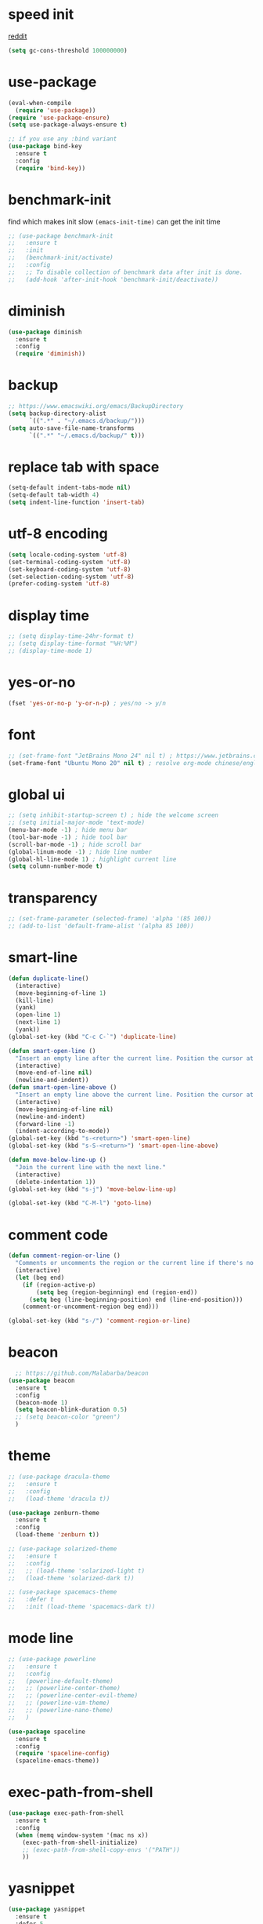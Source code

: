 #+PROPERTY: header-args :comments yes :results silent

* speed init

[[https://www.reddit.com/r/emacs/comments/3kqt6e/2_easy_little_known_steps_to_speed_up_emacs_start/][reddit]]

#+BEGIN_SRC emacs-lisp
  (setq gc-cons-threshold 100000000)
#+END_SRC

* use-package

#+BEGIN_SRC emacs-lisp
  (eval-when-compile
    (require 'use-package))
  (require 'use-package-ensure)
  (setq use-package-always-ensure t)

  ;; if you use any :bind variant
  (use-package bind-key
    :ensure t
    :config
    (require 'bind-key))
#+END_SRC

* benchmark-init

find which makes init slow
~(emacs-init-time)~ can get the init time

#+BEGIN_SRC emacs-lisp
  ;; (use-package benchmark-init
  ;;   :ensure t
  ;;   :init
  ;;   (benchmark-init/activate)
  ;;   :config
  ;;   ;; To disable collection of benchmark data after init is done.
  ;;   (add-hook 'after-init-hook 'benchmark-init/deactivate))
#+END_SRC

* diminish

#+BEGIN_SRC emacs-lisp
  (use-package diminish
    :ensure t
    :config
    (require 'diminish))
#+END_SRC

* backup

#+BEGIN_SRC emacs-lisp
  ;; https://www.emacswiki.org/emacs/BackupDirectory
  (setq backup-directory-alist
        `((".*" . "~/.emacs.d/backup/")))
  (setq auto-save-file-name-transforms
        `((".*" "~/.emacs.d/backup/" t)))
#+END_SRC

* replace tab with space
#+BEGIN_SRC emacs-lisp
  (setq-default indent-tabs-mode nil)
  (setq-default tab-width 4)
  (setq indent-line-function 'insert-tab)
#+END_SRC

* utf-8 encoding

#+BEGIN_SRC emacs-lisp
  (setq locale-coding-system 'utf-8)
  (set-terminal-coding-system 'utf-8)
  (set-keyboard-coding-system 'utf-8)
  (set-selection-coding-system 'utf-8)
  (prefer-coding-system 'utf-8)
#+END_SRC

* display time

#+BEGIN_SRC emacs-lisp
  ;; (setq display-time-24hr-format t)
  ;; (setq display-time-format "%H:%M")
  ;; (display-time-mode 1)
#+END_SRC

* yes-or-no

#+BEGIN_SRC emacs-lisp
  (fset 'yes-or-no-p 'y-or-n-p) ; yes/no -> y/n
#+END_SRC

* font

#+BEGIN_SRC emacs-lisp
  ;; (set-frame-font "JetBrains Mono 24" nil t) ; https://www.jetbrains.com/lp/mono/
  (set-frame-font "Ubuntu Mono 20" nil t) ; resolve org-mode chinese/english align issue
#+END_SRC

* global ui

#+BEGIN_SRC emacs-lisp
  ;; (setq inhibit-startup-screen t) ; hide the welcome screen
  ;; (setq initial-major-mode 'text-mode)
  (menu-bar-mode -1) ; hide menu bar
  (tool-bar-mode -1) ; hide tool bar
  (scroll-bar-mode -1) ; hide scroll bar
  (global-linum-mode -1) ; hide line number
  (global-hl-line-mode 1) ; highlight current line
  (setq column-number-mode t)
#+END_SRC

* transparency

#+BEGIN_SRC emacs-lisp
  ;; (set-frame-parameter (selected-frame) 'alpha '(85 100))
  ;; (add-to-list 'default-frame-alist '(alpha 85 100))
#+END_SRC

* smart-line

#+BEGIN_SRC emacs-lisp
  (defun duplicate-line()
    (interactive)
    (move-beginning-of-line 1)
    (kill-line)
    (yank)
    (open-line 1)
    (next-line 1)
    (yank))
  (global-set-key (kbd "C-c C-`") 'duplicate-line)

  (defun smart-open-line ()
    "Insert an empty line after the current line. Position the cursor at its beginning, according to the current mode."
    (interactive)
    (move-end-of-line nil)
    (newline-and-indent))
  (defun smart-open-line-above ()
    "Insert an empty line above the current line. Position the cursor at it's beginning, according to the current mode."
    (interactive)
    (move-beginning-of-line nil)
    (newline-and-indent)
    (forward-line -1)
    (indent-according-to-mode))
  (global-set-key (kbd "s-<return>") 'smart-open-line)
  (global-set-key (kbd "s-S-<return>") 'smart-open-line-above)

  (defun move-below-line-up ()
    "Join the current line with the next line."
    (interactive)
    (delete-indentation 1))
  (global-set-key (kbd "s-j") 'move-below-line-up)

  (global-set-key (kbd "C-M-l") 'goto-line)
#+END_SRC

* comment code

#+BEGIN_SRC emacs-lisp
  (defun comment-region-or-line ()
    "Comments or uncomments the region or the current line if there's no active region."
    (interactive)
    (let (beg end)
      (if (region-active-p)
          (setq beg (region-beginning) end (region-end))
        (setq beg (line-beginning-position) end (line-end-position)))
      (comment-or-uncomment-region beg end)))

  (global-set-key (kbd "s-/") 'comment-region-or-line)
#+END_SRC

* beacon

#+BEGIN_SRC emacs-lisp
    ;; https://github.com/Malabarba/beacon
  (use-package beacon
    :ensure t
    :config
    (beacon-mode 1)
    (setq beacon-blink-duration 0.5)
    ;; (setq beacon-color "green")
    )
#+END_SRC

* theme

#+BEGIN_SRC emacs-lisp
  ;; (use-package dracula-theme
  ;;   :ensure t
  ;;   :config
  ;;   (load-theme 'dracula t))

  (use-package zenburn-theme
    :ensure t
    :config
    (load-theme 'zenburn t))

  ;; (use-package solarized-theme
  ;;   :ensure t
  ;;   :config
  ;;   ;; (load-theme 'solarized-light t)
  ;;   (load-theme 'solarized-dark t))

  ;; (use-package spacemacs-theme
  ;;   :defer t
  ;;   :init (load-theme 'spacemacs-dark t))
#+END_SRC

* mode line

#+BEGIN_SRC emacs-lisp
  ;; (use-package powerline
  ;;   :ensure t
  ;;   :config
  ;;   (powerline-default-theme)
  ;;   ;; (powerline-center-theme)
  ;;   ;; (powerline-center-evil-theme)
  ;;   ;; (powerline-vim-theme)
  ;;   ;; (powerline-nano-theme)
  ;;   )
#+END_SRC

#+BEGIN_SRC emacs-lisp
  (use-package spaceline
    :ensure t
    :config
    (require 'spaceline-config)
    (spaceline-emacs-theme))
#+END_SRC

* exec-path-from-shell

#+BEGIN_SRC emacs-lisp
  (use-package exec-path-from-shell
    :ensure t
    :config
    (when (memq window-system '(mac ns x))
      (exec-path-from-shell-initialize)
      ;; (exec-path-from-shell-copy-envs '("PATH"))
      ))
#+END_SRC

* yasnippet

#+BEGIN_SRC emacs-lisp
  (use-package yasnippet
    :ensure t
    :defer 5
    :config
    (yas-reload-all)
    (setq yas-wrap-around-region t)
    :hook (('prog-mode     . 'yas-minor-mode)
           ('org-mode      . 'yas-minor-mode)
           ('LaTeX-mode    . 'yas-minor-mode)
           ('markdown-mode . 'yas-minor-mode)))

  (use-package yasnippet-snippets
    :ensure t
    :after yasnippet)
#+END_SRC

* recentf

#+BEGIN_SRC emacs-lisp
  (use-package recentf
    :ensure t
    :config
    (recentf-mode 1)
    (setq recentf-max-saved-items 200
          recentf-max-menu-items 15)
    (run-at-time nil (* 5 60) 'recentf-save-list))
#+END_SRC

* projectile

#+BEGIN_SRC emacs-lisp
  (use-package projectile
    :ensure t
    :config
    (projectile-mode +1)
    (setq projectile-completion-system 'ivy)
    (setq projectile-dynamic-mode-line nil)
    :bind-keymap
    ("s-p" . projectile-command-map))

  ;; (use-package helm-projectile
  ;;   :ensure t
  ;;   :config
  ;;   (projectile-global-mode 1)
  ;;   (helm-projectile-on)
  ;;   ;; (setq projectile-completion-system 'helm)
  ;;   (setq projectile-switch-project-action 'helm-projectile)
  ;;   )
#+END_SRC

* ivy

- [[https://oremacs.com/swiper][ivy user manual]]
- [[https://writequit.org/denver-emacs/presentations/2017-04-11-ivy.html][ivy demo]]

| Key        | Command                 | Description                                    |
|------------+-------------------------+------------------------------------------------|
| M-n        | ivy-next-line           | Next line                                      |
| M-p        | ivy-previous-line       | Previous line                                  |
| M-<        | ivy-beginning-of-buffer | Beginning of the Ivy minibuffer                |
| M->        | ivy-end-of-buffer       | End of the Ivy minibuffer                      |
| C-v        | ivy-scroll-up-command   | Page up by one Ivy buffer size                 |
| M-v        | ivy-scroll-down-command | Page down by one Ivy buffer size               |
| C-m or RET | ivy-done                | Calls the default action                       |
| ~C-M-m~      | ivy-call                | Calls the default action, keeps Ivy open       |
| ~M-o~        | ivy-dispatching-done    | Displays the available actions                 |
| ~C-M-o~      | ivy-dispacthing-call    | Displays available actions, keeps Ivy open     |
| C-'        | ivy-avy                 | Uses Avy to select candidates                  |
| TAB        | ivy-partial-or-done     | Tab completion, repeated presses may call done |
|            | ivy-resume              | Restart Ivy before last action                 |

#+BEGIN_SRC emacs-lisp
  (use-package counsel
    :ensure t
    :config
    (ivy-mode 1)
    (setq ivy-use-virtual-buffers t)
    (setq enable-recursive-minibuffers t)
    (setq ivy-count-format "(%d/%d) ")
    :bind
    (("C-s"     . 'swiper-isearch)
     ("M-x"     . 'counsel-M-x)
     ("M-y"     . 'counsel-yank-pop)
     ("C-x C-f" . 'counsel-find-file)
     ("C-x b"   . 'ivy-switch-buffer)

     ;; ("M-n" . ivy-next-history-element)
     ;; ("M-p" . ivy-previous-history-element)
     ;; ("M-i" . ivy-insert-current)
     ;; ("M-j" . ivy-yank-word)

     ("C-c C-r" . 'ivy-resume)
     ("C-c v"   . 'ivy-push-view)
     ("C-c V"   . 'ivy-pop-view)
     ("C-c k"   . 'counsel-rg)
     ("C-x l"   . 'counsel-locate)))
#+END_SRC

* multiple cursor

#+BEGIN_SRC emacs-lisp
  (use-package multiple-cursors
    :ensure t
    :defer 5
    :bind
    (("C-x C-v" . 'mc/edit-lines)
     ("C->" . 'mc/mark-next-like-this)
     ("C-<" . 'mc/mark-previous-like-this)
     ("C-x C-a" . 'mc/mark-all-like-this)))
#+END_SRC

* magit & forge

** cherry pick [fn:1] [fn:2]

- ~M-x magit-status~ to enter open a Magit buffer
- ~b v~ to list current branches
- select branch to receive patch, RET to checkout
- ~l rl~ to list patches from this branch to the branch with the cherries (or l rL, long diff)
- select the patch to cherry-pick
- ~A~ to bring the patch onto the current branch

#+BEGIN_SRC emacs-lisp
  (use-package magit
    :ensure t
    :bind (("C-x g" . magit-status)
           ("C-c g" . magit-dispatch-popup)))

  ;; (use-package forge
  ;;   :ensure t
  ;;   :after magit)
#+END_SRC

* ace window

#+BEGIN_SRC emacs-lisp
  (use-package ace-window
    :ensure t
    :bind (("M-o" . 'ace-window)))
#+END_SRC

* which key

#+BEGIN_SRC emacs-lisp
  (use-package which-key
    :ensure t
    :config
    (which-key-mode))
#+END_SRC

* neotree

#+BEGIN_SRC emacs-lisp
  ;; https://github.com/jaypei/emacs-neotree
  ;; `n` next line, p previous line.
  ;; `SPC` or RET or TAB Open current item if it is a file. Fold/Unfold current item if it is a directory.
  ;; `U` Go up a directory
  ;; `g` Refresh
  ;; `A` Maximize/Minimize the NeoTree Window
  ;; `H` Toggle display hidden files
  ;; `O` Recursively open a directory
  ;; `C-c C-n` Create a file or create a directory if filename ends with a ‘/’
  ;; `C-c C-d` Delete a file or a directory.
  ;; `C-c C-r` Rename a file or a directory.
  ;; `C-c C-c` Change the root directory.
  ;; `C-c C-p` Copy a file or a directory.
  (use-package neotree
    :ensure t
    :bind
    (("s-t" . 'neotree-toggle))
    :config
    (setq neo-smart-open t)
    (setq neo-theme 'arrow))
#+END_SRC

* paredit

#+BEGIN_SRC emacs-lisp
  (use-package paredit
    :ensure t
    :hook (('cider-repl-mode          . 'enable-paredit-mode)
           ('cider-mode               . 'enable-paredit-mode)
           ('clojure-mode             . 'enable-paredit-mode)
           ('emacs-lisp-mode          . 'enable-paredit-mode)
           ('ielm-mode                . 'enable-paredit-mode)
           ('lisp-mode                . 'enable-paredit-mode)
           ('lisp-interaction-mode    . 'enable-paredit-mode)
           ('scheme-mode              . 'enable-paredit-mode)
           ('haskell-interactive-mode . 'enable-paredit-mode)))
#+END_SRC

* smartparens

#+BEGIN_SRC emacs-lisp
  (use-package smartparens
    :ensure t
    :hook (('prog-mode                . 'smartparens-mode)
           ('LaTeX-mode               . 'smartparens-mode)
           ('eshell-mode              . 'smartparens-mode)
           ('cider-mode               . 'smartparens-mode)
           ('cider-repl-mode          . 'smartparens-mode)
           ('haskell-interactive-mode . 'smartparens-mode))
    :bind
    (("C-M-a" . 'sp-beginning-of-sexp)
     ("C-M-e" . 'sp-end-of-sexp)
     ("C-M-f" . 'sp-forward-sexp)
     ("C-M-b" . 'sp-backward-sexp)
     ("C-M-n" . 'sp-next-sexp)
     ("C-M-p" . 'sp-previous-sexp)
     ("C-S-f" . 'sp-forward-symbol)
     ("C-S-b" . 'sp-backward-symbol)
     ("C-M-k" . 'sp-kill-sexp)
     ("C-M-w" . 'sp-copy-sexp)
     ("C-k"   . 'sp-kill-hybrid-sexp)
     ("M-k"   . 'sp-backward-kill-sexp))
    :config
    (require 'smartparens-config))
#+END_SRC

* rainbow

#+BEGIN_SRC emacs-lisp
(use-package rainbow-delimiters
  :ensure t
  :hook ('prog-mode . 'rainbow-delimiters-mode))
#+END_SRC

* language server protocol

- [[https://github.com/emacs-lsp/lsp-mode][lsp-mode]]
- [[https://elixirforum.com/t/emacs-elixir-setup-configuration-wiki/19196][elixir lsp setup]]
- [[https://github.com/rust-lang/rls][rust languague server]]

** emacs lsp-mode setup

use the following ~lsp-mode~ related config ~lsp-mode, lsp-ui, company-lsp, lsp-ivy, fly-check~

** rust languague server setup

*** install rust

*** install components

~rustup component add rls rust-analysis rust-src~

*** config emacs

- install ~rust-mode~
- hook ~('rust-mode . 'lsp)~

** elixir languague server setup

*** install elixir

*** compile euixir-ls

- ~git clone git@github.com:JakeBecker/elixir-ls.git~
- ~cd elixir-ls~
- ~mix deps.get~
- ~mix elixir_ls.release~ // This will create a release/language_server.sh

*** config emacs

- install ~elixir-mode(required)~ and ~exunit (optional)~
- config lsp-mode
  - hook ~('elixir-mode . 'lsp)~
  - exec-path ~(add-to-list 'exec-path "/path/to/elixir-ls/release")~

** python language server setup

- use pipenv to manage virtualenv and dependencies
- activate the env, and ~pip install 'python-language-server[all]'~
- in Emacs, ~M-x pyvenv-activate~

** config

#+BEGIN_SRC emacs-lisp
  (use-package lsp-mode
    :ensure t
    :defer 5
    ;; :init (setq lsp-keymap-prefix "s-g")
    :hook
    (('rust-mode   . 'lsp)
     ('elixir-mode . 'lsp)
     ('python-mode . 'lsp))
    :bind-keymap ("s-l" . 'lsp-command-map)
    :bind (:map lsp-command-map
                ("d s" . 'lsp-ui-doc-show)
                ("d h" . 'lsp-ui-doc-hide)))

  ;; https://github.com/emacs-lsp/lsp-ui
  ;;
  ;; xref-find-{definitions,references} (bound to m-. m-?
  (use-package lsp-ui
    :ensure t
    :defer 5
    :after lsp-mode
    :config
    (setq lsp-ui-doc-enable nil)
    (setq lsp-ui-doc-delay 5000))

  (use-package company-lsp
    :ensure t
    :defer 5
    :after lsp-mode)

  (use-package flycheck
    :ensure t
    :defer 5
    :after lsp-mode)

  (use-package lsp-ivy
    :ensure t
    :defer 5
    :after lsp-mode)
#+END_SRC

* clojure and cider

#+BEGIN_SRC emacs-lisp
  (use-package clojure-mode
    :ensure t
    :defer 5
    :hook (('clojure-mode . 'eldoc-mode))
    :config
    ;; compojure indentation
    (define-clojure-indent
      (defroutes 'defun)
      (GET 2)
      (POST 2)
      (PUT 2)
      (DELETE 2)
      (HEAD 2)
      (ANY 2)
      (OPTIONS 2)
      (PATCH 2)
      (rfn 2)
      (let-routes 1)
      (context 2)))

  (use-package cider
    :ensure t
    :after clojure-mode
    :config
    ;; go right to the REPL buffer when it's finished connecting
    (setq cider-repl-pop-to-buffer-on-connect t)

    ;; When there's a cider error, show its buffer and switch to it
    (setq cider-show-error-buffer t)
    (setq cider-auto-select-error-buffer t)
    (setq cider-test-show-report-on-success t)

    ;; Where to store the cider history.
    (setq cider-repl-history-file "~/.emacs.d/cider-history")

    ;; Wrap when navigating history.
    (setq cider-repl-wrap-history t)

    ;; turn off eldoc displayed when the cursor is over code
    (setq cider-prompt-for-symbol nil)

    ;; Just save without prompting, C-c C-k
    (setq cider-prompt-save-file-on-load 'always-save)

    ;; evaluate code in Clojure files, display result overlay to be font-locked
    (setq cider-overlays-use-font-lock t)

    (setq cider-refresh-show-log-buffer t)

    (setq cider-repl-tab-command #'indent-for-tab-command)

    (setq cider-eldoc-display-for-symbol-at-point nil)
    (setq cider-repl-display-help-banner nil))
#+END_SRC

* python

use lsp instead

#+BEGIN_SRC emacs-lisp
  ;; (defun python-mode-before-save-hook ()
  ;;   (when (eq major-mode 'python-mode)
  ;;     (elpy-format-code)))

  ;; (use-package elpy
  ;;   :ensure t
  ;;   :defer 5
  ;;   ;; M-<right> / M-<left> move block right/left
  ;;   ;; M-<up>    / M-<down> move block up/down
  ;;   :bind (("C-c M-f" . 'elpy-format-code)
  ;;          ("C-M-n"   . 'elpy-nav-forward-block)
  ;;          ("C-M-p"   . 'elpy-nav-backward-block))
  ;;   :config (setq elpy-rpc-virtualenv-path 'current)
  ;;   :hook ('before-save . #'python-mode-before-save-hook)
  ;;   :init (advice-add 'python-mode :before 'elpy-enable))
#+END_SRC

* rust

#+BEGIN_SRC emacs-lisp
  (use-package rust-mode
    :ensure t
    :defer 5
    :config
    (setq rust-format-on-save t))
#+END_SRC

* elixir

#+BEGIN_SRC emacs-lisp
  (defun elixir-mode-before-save-hook ()
    (when (eq major-mode 'elixir-mode)
      (lsp-format-buffer)))

  (use-package elixir-mode
    :ensure t
    :defer 5
    :hook ('before-save . #'elixir-mode-before-save-hook))

  (use-package exunit
    :ensure t
    :after elixir-mode
    :bind (("C-c t a" . 'exunit-verify-all)
           ("C-c t t" . 'exunit-verify)
           ("C-c t s" . 'exunit-verify-single)))
#+END_SRC

* company

#+BEGIN_SRC emacs-lisp
  (use-package company
    :ensure t
    :hook ('prog-mode . 'global-company-mode)
    :config
    (company-tng-configure-default)
    (setq company-idle-delay 0.5)
    (setq company-minimum-prefix-length 3)
    (setq company-selection-wrap-around t)
    (setq company-tooltip-align-annotations t))
#+END_SRC

* expand region

#+BEGIN_SRC emacs-lisp
  ;; C-- C-= : contract the region
  (use-package expand-region
    :ensure t
    :defer 5
    :bind
    ("C-=" . 'er/expand-region))
#+END_SRC

* rest client

| C-c C-c | runs the query under the cursor                |
| C-c C-r | same but doesn't do anything with the response |
| C-c C-v | same but doesn't switch focus to other window  |
| TAB     | hide/show current request body                 |
| C-c C-a | show all collapsed regions                     |

#+BEGIN_SRC emacs-lisp
  (use-package restclient
    :ensure t
    :defer 5
    :mode ("\\.http\\'" . 'restclient-mode))
#+END_SRC

* org

** normal
|--------------+-----------------------------------------------------------------------------------------------------|
| C-u C-c C-c  | make plain list to checkbox list. cursor at the beginning will make the whole list to checkbox list |
| M-S-RET      | will add a new item with a checkbox                                                                 |
|--------------+-----------------------------------------------------------------------------------------------------|
| C-c C-x p    | Set a property. This prompts for a property name and a value                                        |
|--------------+-----------------------------------------------------------------------------------------------------|
| C-c C-x f    | add The footnote                                                                                    |
| C-c C-c      | Jump between definition and reference                                                               |
|--------------+-----------------------------------------------------------------------------------------------------|
| M-up/down    | move up/down current subtree                                                                        |
| M-left/right | Promote/demote current subtree                                                                      |
|--------------+-----------------------------------------------------------------------------------------------------|
| C-c /        | sparse tree                                                                                         |
|--------------+-----------------------------------------------------------------------------------------------------|
| C-c C-t      | Rotate the TODO state of the current item among (unmarked) -> TODO -> DONE -> (unmarked)            |
| S-M-RET      | insert TODO                                                                                         |
|--------------+-----------------------------------------------------------------------------------------------------|
| C-c C-q      | add tag                                                                                             |
|--------------+-----------------------------------------------------------------------------------------------------|
| M-TAB        | completion                                                                                          |

** date, schedule

- normal timestamp
  < 2006-11-01 Wed 19:15 >
- normal timestamp with repeater
  < 2007-05-16 Wed 12:30 +1w >
- timestamp range
  < 2004-08-23 Mon >--< 2004-08-26 Thu >
- timestamp won't be included in agenda
  [ 2006-11-01 Wed ]


|----------------+----------------------------------------------------------------------------------|
| C-c .          | Prompt for a date and insert a corresponding timestamp                           |
| C-c !          | but insert an inactive timestamp that will not cause an agenda entry             |
| C-c C-d        | Insert ‘DEADLINE’ keyword along with a stamp in the line following the headline  |
| C-c C-s        | Insert ‘SCHEDULED’ keyword along with a stamp in the line following the headline |
|----------------+----------------------------------------------------------------------------------|
| M-S-left/right | inc/dec month                                                                    |
| S-left/right   | inc/dec day                                                                      |
| S-up/down      | Change the item under the cursor in a timestamp                                  |
|----------------+----------------------------------------------------------------------------------|

** agenda
|-------+--------------------------------------------------------------------|
| C-c [ | Add current file to the list of agenda files.                      |
| C-c ] | Remove current file from the list of agenda files.                 |
| C-,   | Cycle through agenda file list, visiting one file after the other. |
| C-c a | agenda view                                                        |
|-------+--------------------------------------------------------------------|

#+BEGIN_SRC emacs-lisp
  (use-package org
    :ensure t
    :defer 5
    :bind
    (("C-c l" . 'org-store-link)
     ("C-c a" . 'org-agenda)
     ("C-c b" . 'org-switchb)
     ("C-c c" . 'org-capture))
    :config
    (add-to-list 'org-structure-template-alist
                 '("el" "#+BEGIN_SRC emacs-lisp\n?\n#+END_SRC"))
    (setq org-html-checkbox-type 'html)
    (setq org-log-done 'time)
    (setq org-hide-emphasis-markers t)
    (setq org-image-actual-width nil)
    (setq org-default-notes-file "~/.emacs.d/notes.org")
    (setq org-todo-keywords
          '((sequence "TODO" "DOING" "|" "DONE" "CANCEL"))))

  (use-package org-bullets
    :ensure t
    :defer 5
    :hook ('org-mode . 'org-bullets-mode)
    ;; :config
    ;; (setq org-bullets-bullet-list '("⓪" "①" "②" "③" "④" "⑤" "⑥" "⑦" "⑧" "⑨"))
    :after org)

  (use-package htmlize
    :ensure t
    :defer 5
    :after org)

  (use-package toc-org
    :ensure t
    :defer 5
    :after org
    :hook ('org-mode . 'toc-org-mode))

  (use-package ox-gfm
    :ensure t
    :defer 5
    :after org)

  ;; https://github.com/yjwen/org-reveal
  ;;
  ;; Available themes can be found in “css/theme/” in the reveal.js directory. black|league|night|simple|solarized|beige|blood|moon|serif|sky|white
  ;; Available transitions are: default|cube|page|concave|zoom|linear|fade|none.
  (use-package ox-reveal
    :ensure t
    :defer 5
    :after org
    :config
    (setq org-reveal-mathjax t)
    (setq org-reveal-root "https://cdnjs.cloudflare.com/ajax/libs/reveal.js/3.8.0/")
    ;; (setq org-reveal-root "/home/yuanbo/workspace/github.com/reveal.js")
    )
#+END_SRC

* abbrev

[[https://www.gnu.org/software/emacs/manual/html_node/emacs/Defining-Abbrevs.html][define abbrevs]]
[[https://www.emacswiki.org/emacs/AbbrevMode][abbrev mode]]
[[https://wilkesley.org/~ian/xah/emacs/emacs_abbrev_mode.html][abbrev mode tutorial]]

| C-x a i g                                             | add-inverse-global                                           |
| C-x a i l                                             | add-inverse-local                                            |
| C-x a g                                               | add-global-abbrev                                            |
| C-u 3 C-x a g                                         | how many words before point should be taken as the expansion |
| C-x a l                                               | add-mode-abbrev                                              |
| M-x define-global-abbrev <RET> abbrev <RET> exp <RET> | Define abbrev as an abbrev expanding into exp.               |

#+BEGIN_SRC emacs-lisp
  (setq-default abbrev-mode t)
  (setq abbrev-file-name "~/.emacs.d/abbrev_defs")
  (setq save-abbrevs 'silent)
#+END_SRC

* undo tree

#+BEGIN_SRC emacs-lisp
  ;; https://elpa.gnu.org/packages/undo-tree.html
  ;; C-x u
  ;; C-_  (`undo-tree-undo') Undo changes.
  ;; M-_  (`undo-tree-redo') Redo changes.
  ;; (use-package undo-tree
  ;;   :ensure t
  ;;   :init
  ;;   (global-undo-tree-mode))
#+END_SRC

* misc packages

#+BEGIN_SRC emacs-lisp
  (use-package yaml-mode
    :ensure t
    :defer 5)

  (use-package toml-mode
    :ensure t
    :defer 5)

  (use-package markdown-mode
    :ensure t
    :defer 5)

  (use-package json-mode
    :ensure t
    :defer 5)

  (use-package dockerfile-mode
    :ensure t
    :defer 5)

  (use-package docker-compose-mode
    :ensure t
    :defer 5)
#+END_SRC
* avy
[[https://github.com/abo-abo/avy][avy]]

#+BEGIN_SRC emacs-lisp
  (use-package avy
    :ensure t
    :bind
    (("s-c" . 'avy-goto-char-2)))
#+END_SRC

* Highlights matching parenthesis

#+BEGIN_SRC emacs-lisp
  ;; https://github.com/tarsius/paren-face
  (use-package paren-face
    :ensure t
    :config
    (setq show-paren-delay 0)
    (show-paren-mode 1)
    (set-face-background 'show-paren-match (face-background 'default))
    (set-face-foreground 'show-paren-match "red")
    (set-face-attribute 'show-paren-match nil :strike-through t :weight 'extra-bold))
#+END_SRC

* whitespace cleanup

#+BEGIN_SRC emacs-lisp
  ;;;; trailing whitespace
  ;; https://stackoverflow.com/questions/34531831/highlighting-trailing-whitespace-in-emacs-without-changing-character
  (setq-default show-trailing-whitespace t)

  ;; https://www.gnu.org/software/emacs/manual/html_node/emacs/Useless-Whitespace.html
  ;; (global-whitespace-mode)

  (use-package whitespace-cleanup-mode
    :ensure t
    :bind (("C-c C-SPC". 'whitespace-cleanup))
    :hook
    (('prog-mode . 'whitespace-cleanup-mode)
     ('before-save . 'whitespace-cleanup)))
#+END_SRC
* pdf-tools

[[https://github.com/politza/pdf-tools][pdf-tools]]

#+caption: Navigation
| content                                    | key               |
|--------------------------------------------+-------------------|
| Scroll Up / Down by page-full              | space / backspace |
| Scroll Up / Down by line                   | C-n / C-p         |
| Scroll Right / Left                        | C-f / C-b         |
| Top of Page / Bottom of Page               | < / >             |
| Next Page / Previous Page                  | n / p             |
| First Page / Last Page                     | M-< / M->         |
| Incremental Search Forward / Backward      | C-s / C-r         |
| Occur (list all lines containing a phrase) | M-s o             |
| Pick a Link and Jump                       | F                 |
| Incremental Search in Links                | f                 |
| History Back / Forwards                    | B / N             |
| Display Outline                            | o                 |
| Jump to Page                               | M-g g             |

#+caption: Display
| content                                  | key       |
|------------------------------------------+-----------|
| Zoom in / Zoom out                       | + / -     |
| Fit Height / Fit Width / Fit Page        | H / W / P |
| Trim margins (set slice to bounding box) | s b       |
| Reset margins                            | s r       |
| Reset Zoom                               | 0         |

#+BEGIN_SRC emacs-lisp
  (use-package tablist
    :ensure t
    :defer 5)

  (use-package pdf-tools
    :ensure t
    :defer 5
    :config
    (pdf-loader-install))

#+END_SRC
* google this

#+BEGIN_SRC emacs-lisp
  (use-package google-this
    :ensure t
    :defer 5)

  (global-set-key (kbd "C-x /") 'google-this-mode-submap)
#+END_SRC

* fci fill-column-indicator

|-------+-----------------|
| C-x f | set-fill-column |
| M-q   | fill-paragraph  |

#+BEGIN_SRC emacs-lisp
  (use-package fill-column-indicator
    :ensure t
    ;; :hook
    ;; (('prog-mode . 'fci-mode))
    :config
    ;; (require 'fill-column-indicator)
    (setq fci-rule-column 80))

  (global-set-key (kbd "C-c q") 'auto-fill-mode)
#+END_SRC
* ispell

| i | in ispell proc, insert to private dictionary |


#+BEGIN_SRC emacs-lisp
  (setq ispell-personal-dictionary "~/.emacs.d/ispell_dicts")
  (global-set-key (kbd "M-$")   'ispell-word)
  (global-set-key (kbd "C-M-i") 'ispell-complete-word)
#+END_SRC
* replace

** unconditional replace

#+BEGIN_SRC emacs-lisp
  (global-set-key (kbd "C-r") 'replace-string)
#+END_SRC

** query replace

~M-%~

| y or space | Replace text and find the next occurrence      |
| n or del   | Leave text as is and find the next occurrence  |
| .          | Replace text then stop looking for occurrences |
| q or RET   | exit                                           |
| !          | Replace all occurrences without asking         |
| ^          | Return the cursor to previously replaced text  |
| u          | to undo previous replacement                   |
| U          | to undo all replacements                       |
| E          | to edit the replacement string                 |
* macros

|--------------------+-----------------------------|
| C-x C-k            | kmacro prefix               |
|--------------------+-----------------------------|
| C-x (              | start kmacro                |
| C-x )              | end kmacro                  |
| C-x e              | call last kmacro            |
|--------------------+-----------------------------|
| C-x C-k n          | name-last-kbd-macro         |
| m-x the-macro-name | exec the kmacro by name     |
| C-x C-k r          | apply-macro-to-region-lines |
| C-x C-k b          | kmacro-bind-to-key          |
|--------------------+-----------------------------|

* mark ring

| C-Space C-Space | to push current position into mark ring                            |
| C-u C-Space     | Move cursor to previous marked position in current buffer          |
| C-x C-Space     | Move cursor to previous marked position (may be in another buffer) |
| C-x C-x         | Move cursor to the other end of selection                          |

* transpose

| transpose char  | Ctrl+t        |
| transpose word  | Meta+t        |
| transpose line  | Ctrl+x Ctrl+t |
| transpose sexps | Ctrl+Meta+t   |

* buffer move

#+BEGIN_SRC emacs-lisp
  (use-package buffer-move
    :ensure t
    :defer 5)

  (global-set-key (kbd "<C-S-up>")     'buf-move-up)
  (global-set-key (kbd "<C-S-down>")   'buf-move-down)
  (global-set-key (kbd "<C-S-left>")   'buf-move-left)
  (global-set-key (kbd "<C-S-right>")  'buf-move-right)
#+END_SRC

* dired

| C-x C-q | edit               |
| t       | toggle mark        |
| u/U     | unmark/ unmark all |
| m       | mark               |
| d       | mark to delete     |
| D       | delete             |
| C       | copy               |
| R       | move, rename       |
| ~^~       | parent dir         |
| +       | create dir         |
| *-/     | mark all dirs      |
| s       | sort               |
|         |                    |

* command log

| Alt+x | global-command-log-mode (optional. Turn on logging for any buffer) |
| Alt+x | clm/open-command-log-buffer (show the key/command output buffer)   |

* window enlarge

#+BEGIN_SRC emacs-lisp
  ;; enlarge window vertically
  (global-set-key (kbd "C-c C-6") (kbd "C-u - 2 0 C-x ^"))
  ;; (global-set-key (kbd "C-c C-6") )

  ;; enlarge window horizontally
  (global-set-key (kbd "C-c C-]") (kbd "C-u - 2 0 C-x }"))
#+END_SRC

* bookmarks

| C-x r m | Set a bookmark   |
| C-x r l | List bookmarks   |
| C-x r b | Jump to bookmark |

* occur and highlight

| M-s o           | List lines matching a pattern        |
| M-x flush-lines | Flushes lines matching a pattern     |
| M-x keep-lines  | Keeps only lines matching a pattern  |
|-----------------+--------------------------------------|
| M-s h p         | Highlights a phrase                  |
| M-s h r         | Highlights a regular expression      |
| M-s h .         | Highlights symbol at the point       |
| M-s h u         | Removes highlighting under the point |

* quoted insert

C-q ARG

Read next input character and insert it.
This is useful for inserting control characters.
such as, you want to insert TAB, , etc.

* dashboard

#+BEGIN_SRC emacs-lisp
  (use-package dashboard
    :ensure t
    :config
    (dashboard-setup-startup-hook)

    (setq dashboard-startup-banner 'official)
    (setq dashboard-banner-logo-title "Welcome to Emacs")
    (setq dashboard-set-init-info t)
    (setq dashboard-set-footer t)

    (setq dashboard-items '((projects . 5)
                            (recents  . 5))))
#+END_SRC
* Footnotes

[fn:1] [[https://emacs.stackexchange.com/questions/10611/how-to-easily-cherry-pick-with-magit][cherry pick with magit]]
[fn:2] [[https://www.emacswiki.org/emacs/MagitCherryPick][magit cherry pick]]
